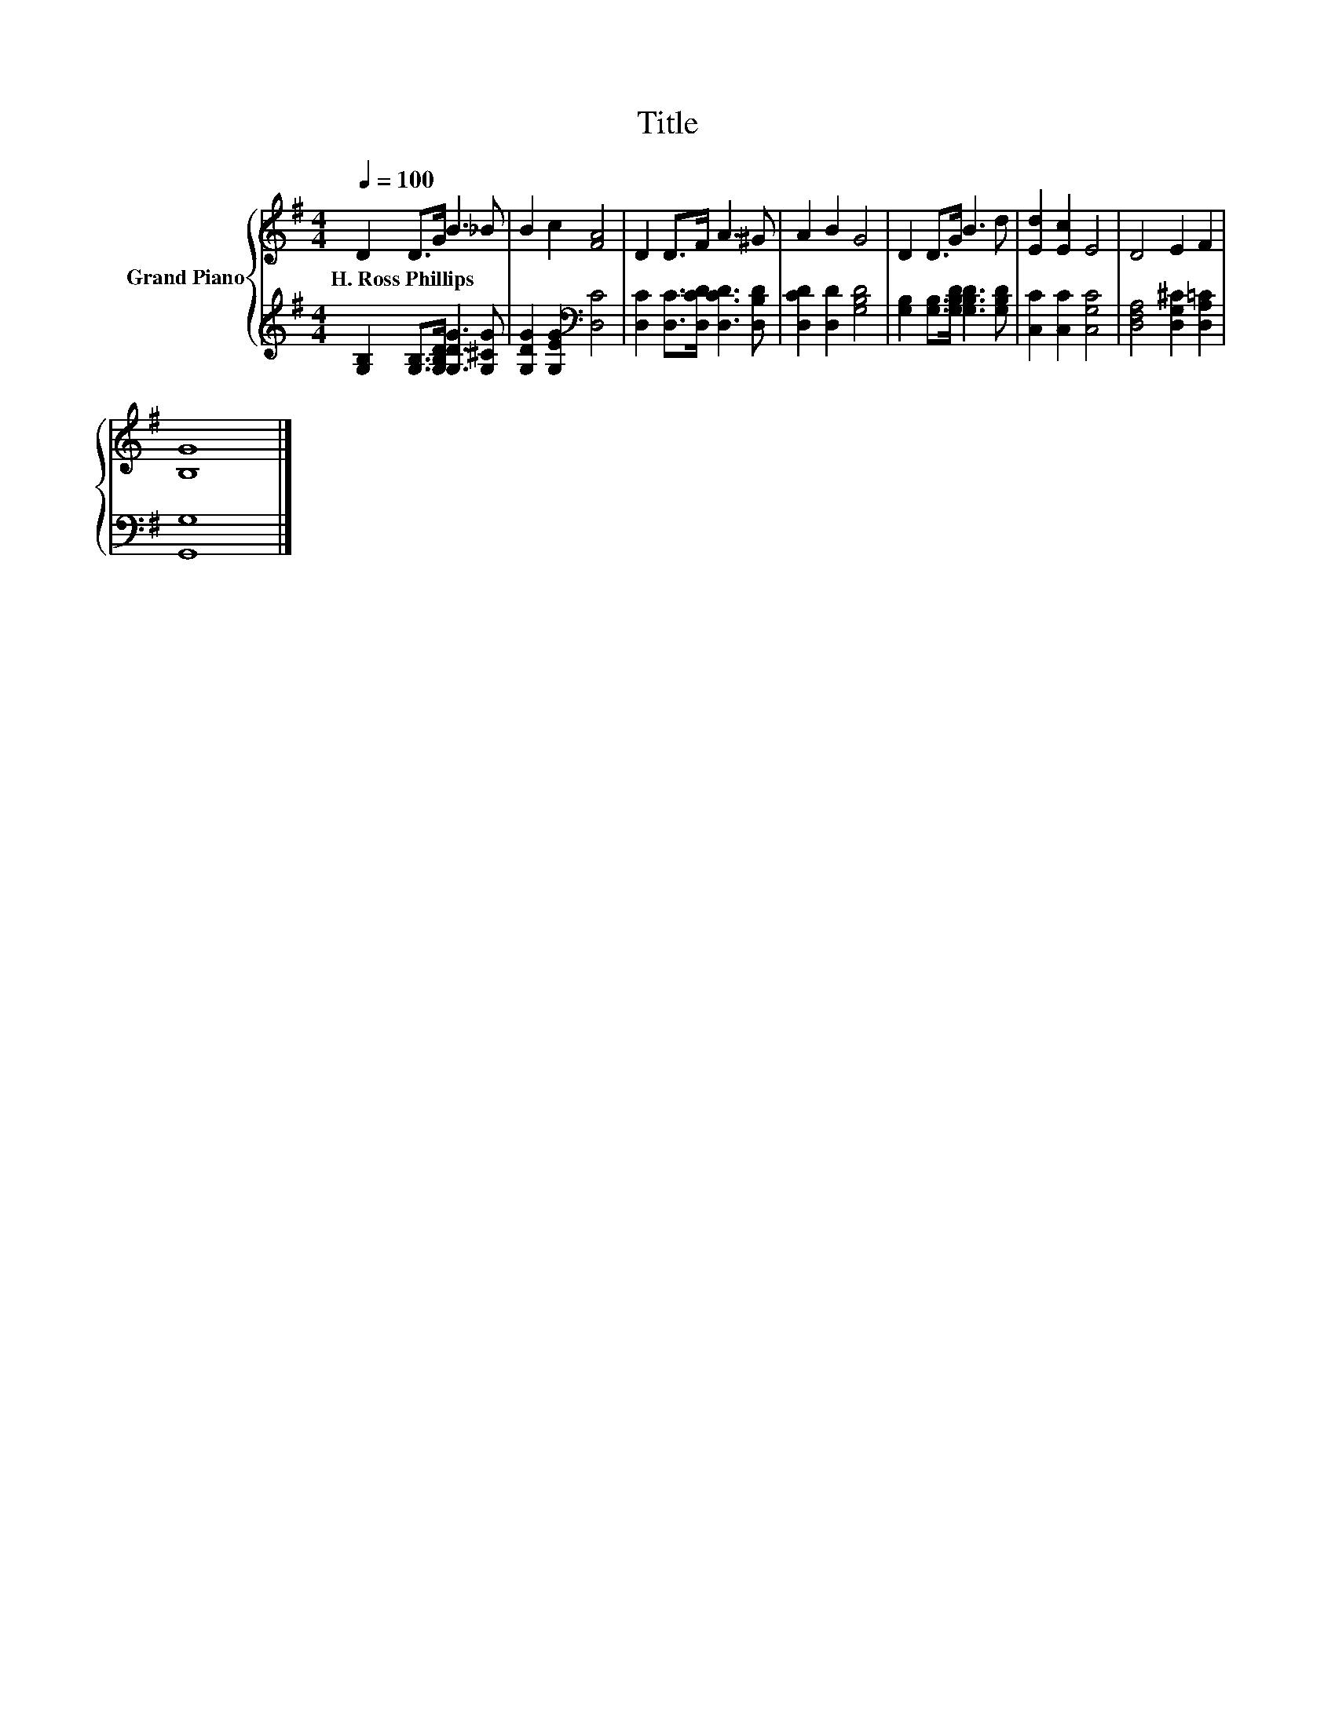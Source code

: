 X:1
T:Title
%%score { 1 | 2 }
L:1/8
Q:1/4=100
M:4/4
K:G
V:1 treble nm="Grand Piano"
V:2 treble 
V:1
 D2 D>G B3 _B | B2 c2 [FA]4 | D2 D>F A3 ^G | A2 B2 G4 | D2 D>G B3 d | [Ed]2 [Ec]2 E4 | D4 E2 F2 | %7
w: H.~Ross~Phillips * * * *|||||||
 [B,G]8 |] %8
w: |
V:2
 [G,B,]2 [G,B,]>[G,B,D] [G,DG]3 [G,^CG] | [G,DG]2 [G,EG]2[K:bass] [D,C]4 | %2
 [D,C]2 [D,C]>[D,CD] [D,CD]3 [D,B,D] | [D,CD]2 [D,D]2 [G,B,D]4 | %4
 [G,B,]2 [G,B,]>[G,B,D] [G,B,D]3 [G,B,D] | [C,C]2 [C,C]2 [C,G,C]4 | [D,F,A,]4 [D,G,^C]2 [D,A,=C]2 | %7
 [G,,G,]8 |] %8


